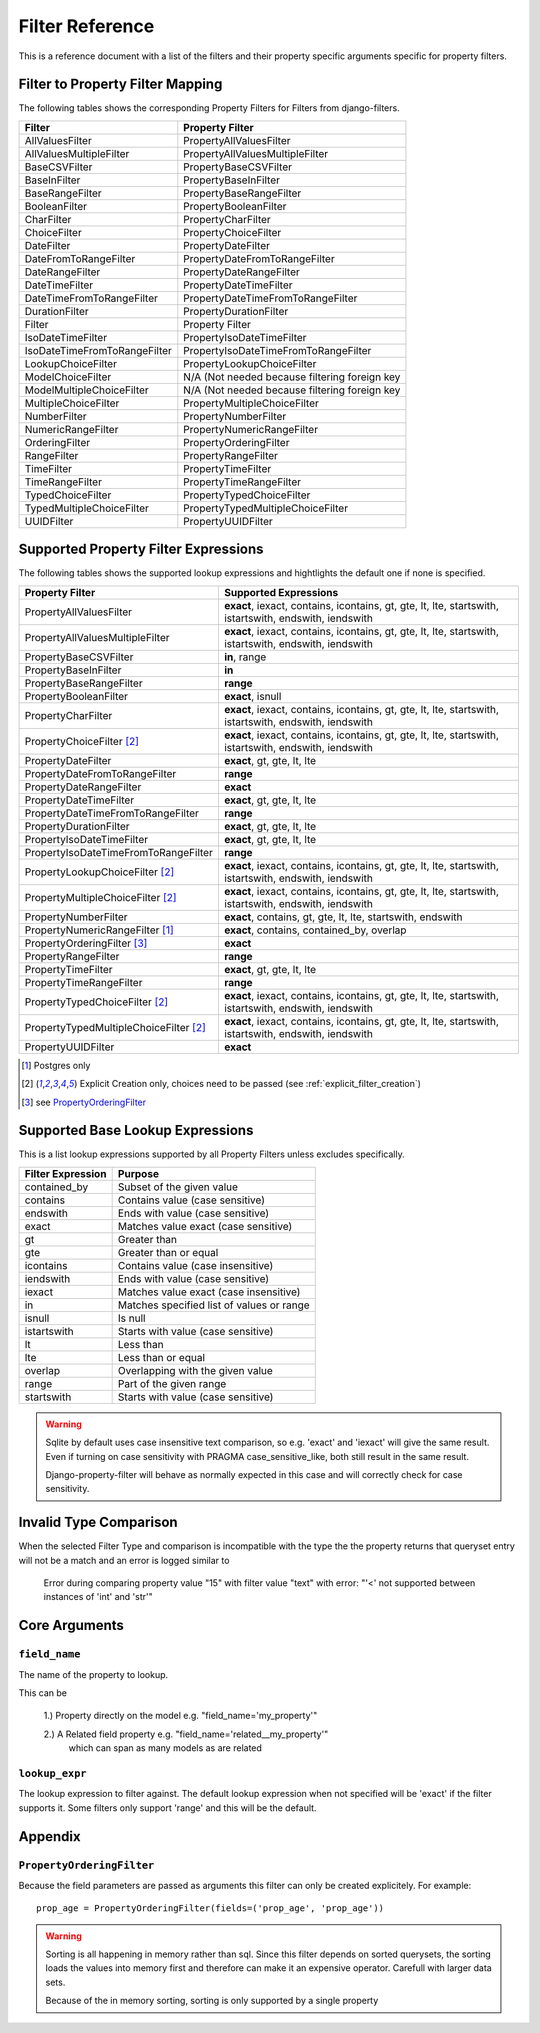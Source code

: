 .. _filter-reference:

================
Filter Reference
================

This is a reference document with a list of the filters and their property
specific arguments specific for property filters.

Filter to Property Filter Mapping
---------------------------------

The following tables shows the corresponding Property Filters for Filters from
django-filters.

.. csv-table::
    :header-rows: 1

    "Filter", "Property Filter"
    "AllValuesFilter", "PropertyAllValuesFilter"
    "AllValuesMultipleFilter", "PropertyAllValuesMultipleFilter"
    "BaseCSVFilter", "PropertyBaseCSVFilter"
    "BaseInFilter", "PropertyBaseInFilter"
    "BaseRangeFilter", "PropertyBaseRangeFilter"
    "BooleanFilter", "PropertyBooleanFilter"
    "CharFilter", "PropertyCharFilter"
    "ChoiceFilter", "PropertyChoiceFilter"
    "DateFilter", "PropertyDateFilter"
    "DateFromToRangeFilter", "PropertyDateFromToRangeFilter"
    "DateRangeFilter", "PropertyDateRangeFilter"
    "DateTimeFilter", "PropertyDateTimeFilter"
    "DateTimeFromToRangeFilter", "PropertyDateTimeFromToRangeFilter"
    "DurationFilter", "PropertyDurationFilter"
    "Filter", "Property Filter"
    "IsoDateTimeFilter", "PropertyIsoDateTimeFilter"
    "IsoDateTimeFromToRangeFilter", "PropertyIsoDateTimeFromToRangeFilter"
    "LookupChoiceFilter", "PropertyLookupChoiceFilter"
    "ModelChoiceFilter", "N/A (Not needed because filtering foreign key"
    "ModelMultipleChoiceFilter", "N/A (Not needed because filtering foreign key"
    "MultipleChoiceFilter", "PropertyMultipleChoiceFilter"
    "NumberFilter", "PropertyNumberFilter"
    "NumericRangeFilter", "PropertyNumericRangeFilter"
    "OrderingFilter", "PropertyOrderingFilter"
    "RangeFilter", "PropertyRangeFilter"
    "TimeFilter", "PropertyTimeFilter"
    "TimeRangeFilter", "PropertyTimeRangeFilter"
    "TypedChoiceFilter", "PropertyTypedChoiceFilter"
    "TypedMultipleChoiceFilter", "PropertyTypedMultipleChoiceFilter"
    "UUIDFilter", "PropertyUUIDFilter"


Supported Property Filter Expressions
-------------------------------------

The following tables shows the supported lookup expressions and hightlights
the default  one if none is specified.

.. csv-table::
    :header-rows: 1

    "Property Filter", "Supported Expressions"
    "PropertyAllValuesFilter", "**exact**, iexact, contains, icontains, gt, gte, lt, lte, startswith, istartswith, endswith, iendswith"
    "PropertyAllValuesMultipleFilter", "**exact**, iexact, contains, icontains, gt, gte, lt, lte, startswith, istartswith, endswith, iendswith"
    "PropertyBaseCSVFilter", "**in**, range"
    "PropertyBaseInFilter", "**in**"
    "PropertyBaseRangeFilter", "**range**"
    "PropertyBooleanFilter", "**exact**, isnull"
    "PropertyCharFilter", "**exact**, iexact, contains, icontains, gt, gte, lt, lte, startswith, istartswith, endswith, iendswith"
    "PropertyChoiceFilter [2]_", "**exact**, iexact, contains, icontains, gt, gte, lt, lte, startswith, istartswith, endswith, iendswith"
    "PropertyDateFilter", "**exact**, gt, gte, lt, lte"
    "PropertyDateFromToRangeFilter", "**range**"
    "PropertyDateRangeFilter", "**exact**"
    "PropertyDateTimeFilter", "**exact**, gt, gte, lt, lte"
    "PropertyDateTimeFromToRangeFilter", "**range**"
    "PropertyDurationFilter", "**exact**, gt, gte, lt, lte"
    "PropertyIsoDateTimeFilter", "**exact**, gt, gte, lt, lte"
    "PropertyIsoDateTimeFromToRangeFilter", "**range**"
    "PropertyLookupChoiceFilter [2]_", "**exact**, iexact, contains, icontains, gt, gte, lt, lte, startswith, istartswith, endswith, iendswith"
    "PropertyMultipleChoiceFilter [2]_", "**exact**, iexact, contains, icontains, gt, gte, lt, lte, startswith, istartswith, endswith, iendswith"
    "PropertyNumberFilter", "**exact**, contains, gt, gte, lt, lte, startswith, endswith"
    "PropertyNumericRangeFilter [1]_", "**exact**, contains, contained_by, overlap"
    "PropertyOrderingFilter [3]_", "**exact**"
    "PropertyRangeFilter", "**range**"
    "PropertyTimeFilter", "**exact**, gt, gte, lt, lte"
    "PropertyTimeRangeFilter", "**range**"
    "PropertyTypedChoiceFilter [2]_", "**exact**, iexact, contains, icontains, gt, gte, lt, lte, startswith, istartswith, endswith, iendswith"
    "PropertyTypedMultipleChoiceFilter [2]_", "**exact**, iexact, contains, icontains, gt, gte, lt, lte, startswith, istartswith, endswith, iendswith"
    "PropertyUUIDFilter", "**exact**"

.. [1] Postgres only
.. [2] Explicit Creation only, choices need to be passed (see :ref:`explicit_filter_creation`)
.. [3] see `PropertyOrderingFilter`_

.. _base_lookups:

Supported Base Lookup Expressions
---------------------------------

This is a list lookup expressions supported by all Property Filters unless
excludes specifically.

.. csv-table::
    :header-rows: 1

    "Filter Expression", "Purpose"
    "contained_by", "Subset of the given value"
    "contains", "Contains value (case sensitive)"
    "endswith", "Ends with value (case sensitive)"
    "exact", "Matches value exact (case sensitive)"
    "gt", "Greater than"
    "gte", "Greater than or equal"
    "icontains", "Contains value (case insensitive)"
    "iendswith", "Ends with value (case sensitive)"
    "iexact", "Matches value exact (case insensitive)"
    "in", "Matches specified list of values or range "
    "isnull", "Is null"
    "istartswith", "Starts with value (case sensitive)"
    "lt", "Less than"
    "lte", "Less than or equal"
    "overlap", "Overlapping with the given value"
    "range", "Part of the given range"
    "startswith", "Starts with value (case sensitive)"

.. warning::
    Sqlite by default uses case insensitive text comparison, so e.g.
    'exact' and 'iexact' will give the same result.
    Even if turning on case sensitivity with PRAGMA case_sensitive_like,
    both still result in the same result.

    Django-property-filter will behave as normally expected in this case and
    will correctly check for case sensitivity.

.. _invalid-type-comparison:

Invalid Type Comparison
-----------------------

When the selected Filter Type and comparison is incompatible with the type the
the property returns that queryset entry will not be a match and an error is
logged similar to

    Error during comparing property value "15" with filter value "text" with error: "'<' not supported between instances of 'int' and 'str'"

.. _core-arguments:

Core Arguments
--------------

``field_name``
~~~~~~~~~~~~~~

The name of the property to lookup.

This can be

    1.) Property directly on the model e.g. "field_name='my_property'"

    2.) A Related field property e.g. "field_name='related__my_property'"
        which can span as many models as are related

``lookup_expr``
~~~~~~~~~~~~~~~

The lookup expression to filter against.
The default lookup expression when not specified will be 'exact' if the filter supports it.
Some filters only support 'range' and this will be the default.


Appendix
--------

``PropertyOrderingFilter``
~~~~~~~~~~~~~~~~~~~~~~~~~~

Because the field parameters are passed as arguments this filter can only be created
explicitely. For example::

    prop_age = PropertyOrderingFilter(fields=('prop_age', 'prop_age'))

.. warning::
    Sorting is all happening in memory rather than sql.
    Since this filter depends on sorted querysets, the sorting loads the values
    into memory first and therefore can make it an expensive operator.
    Carefull with larger data sets.

    Because of the in memory sorting, sorting is only supported by a single 
    property
